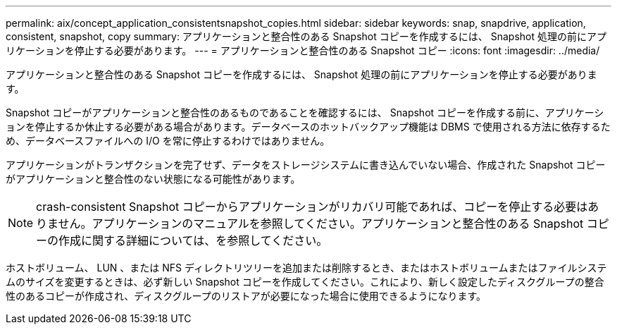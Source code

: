 ---
permalink: aix/concept_application_consistentsnapshot_copies.html 
sidebar: sidebar 
keywords: snap, snapdrive, application, consistent, snapshot, copy 
summary: アプリケーションと整合性のある Snapshot コピーを作成するには、 Snapshot 処理の前にアプリケーションを停止する必要があります。 
---
= アプリケーションと整合性のある Snapshot コピー
:icons: font
:imagesdir: ../media/


[role="lead"]
アプリケーションと整合性のある Snapshot コピーを作成するには、 Snapshot 処理の前にアプリケーションを停止する必要があります。

Snapshot コピーがアプリケーションと整合性のあるものであることを確認するには、 Snapshot コピーを作成する前に、アプリケーションを停止するか休止する必要がある場合があります。データベースのホットバックアップ機能は DBMS で使用される方法に依存するため、データベースファイルへの I/O を常に停止するわけではありません。

アプリケーションがトランザクションを完了せず、データをストレージシステムに書き込んでいない場合、作成された Snapshot コピーがアプリケーションと整合性のない状態になる可能性があります。


NOTE: crash-consistent Snapshot コピーからアプリケーションがリカバリ可能であれば、コピーを停止する必要はありません。アプリケーションのマニュアルを参照してください。アプリケーションと整合性のある Snapshot コピーの作成に関する詳細については、を参照してください。

ホストボリューム、 LUN 、または NFS ディレクトリツリーを追加または削除するとき、またはホストボリュームまたはファイルシステムのサイズを変更するときは、必ず新しい Snapshot コピーを作成してください。これにより、新しく設定したディスクグループの整合性のあるコピーが作成され、ディスクグループのリストアが必要になった場合に使用できるようになります。
